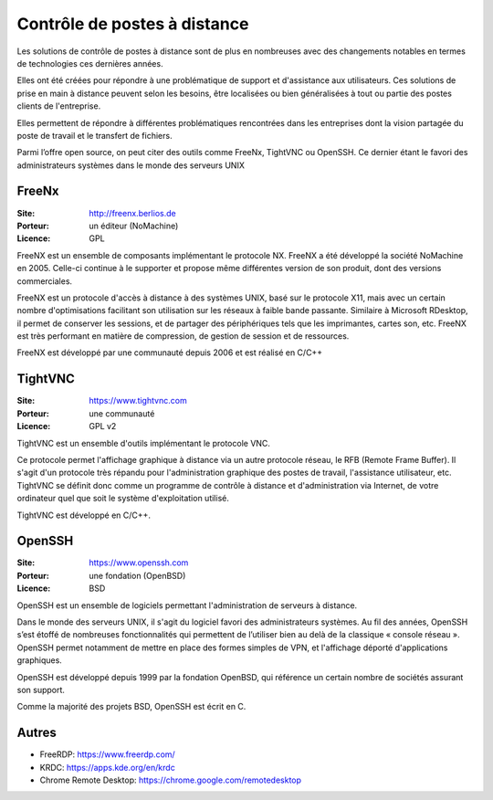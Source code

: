 Contrôle de postes à distance
=============================

Les solutions de contrôle de postes à distance sont de plus en nombreuses avec des changements notables en termes de technologies ces dernières années.

Elles ont été créées pour répondre à une problématique de support et d'assistance aux utilisateurs. Ces solutions de prise en main à distance peuvent selon les besoins, être localisées ou bien généralisées à tout ou partie des postes clients de l'entreprise.

Elles permettent de  répondre à différentes problématiques rencontrées dans les entreprises dont la vision partagée du poste de travail et le transfert de fichiers.

Parmi l’offre open source, on peut citer des outils comme FreeNx, TightVNC ou OpenSSH. Ce dernier étant le favori des administrateurs systèmes dans le monde des serveurs UNIX


FreeNx
------

:Site: http://freenx.berlios.de
:Porteur: un éditeur (NoMachine)
:Licence: GPL

FreeNX est un ensemble de composants implémentant le protocole NX. FreeNX a été développé la société NoMachine en 2005. Celle-ci continue à le supporter et propose même différentes version de son produit, dont des versions commerciales.

FreeNX est un protocole d'accès à distance à des systèmes UNIX, basé sur le protocole X11, mais avec un certain nombre d'optimisations facilitant son utilisation sur les réseaux à faible bande passante. Similaire à Microsoft RDesktop, il permet de conserver les sessions, et de partager des périphériques tels que les imprimantes, cartes son, etc. FreeNX est très performant en matière de compression, de gestion de session et de ressources.

FreeNX est développé par une communauté depuis 2006 et est réalisé en  C/C++


TightVNC
--------

:Site: https://www.tightvnc.com
:Porteur: une communauté
:Licence: GPL v2

TightVNC est un ensemble d'outils implémentant le protocole VNC.

Ce protocole permet l'affichage graphique à distance via un autre protocole réseau, le RFB (Remote Frame Buffer). Il s'agit d'un protocole très répandu pour l'administration graphique des postes de travail, l'assistance utilisateur, etc. TightVNC se définit donc comme un programme de contrôle à distance et d'administration via Internet, de votre ordinateur quel que soit le système d'exploitation utilisé.

TightVNC est développé en C/C++.


OpenSSH
-------

:Site: https://www.openssh.com
:Porteur: une fondation (OpenBSD)
:Licence: BSD

OpenSSH est un ensemble de logiciels permettant l'administration de serveurs à distance.

Dans le monde des serveurs UNIX, il s'agit du logiciel favori des administrateurs systèmes. Au fil des années, OpenSSH s’est étoffé de nombreuses fonctionnalités qui permettent de l’utiliser bien au delà de la classique « console réseau ». OpenSSH permet notamment de mettre en place des formes simples de VPN, et l'affichage déporté d'applications graphiques.

OpenSSH est développé depuis 1999 par la fondation OpenBSD, qui référence un certain nombre de sociétés assurant son support.

Comme la majorité des projets BSD, OpenSSH est écrit en C.


Autres
------

- FreeRDP: https://www.freerdp.com/
- KRDC: https://apps.kde.org/en/krdc
- Chrome Remote Desktop: https://chrome.google.com/remotedesktop
